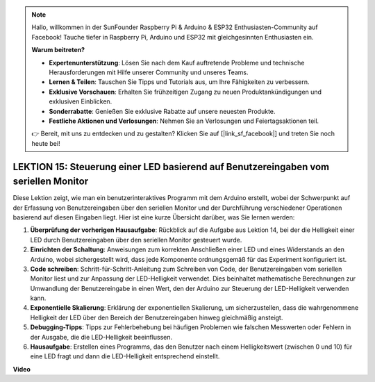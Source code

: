 .. note::

    Hallo, willkommen in der SunFounder Raspberry Pi & Arduino & ESP32 Enthusiasten-Community auf Facebook! Tauche tiefer in Raspberry Pi, Arduino und ESP32 mit gleichgesinnten Enthusiasten ein.

    **Warum beitreten?**

    - **Expertenunterstützung**: Lösen Sie nach dem Kauf auftretende Probleme und technische Herausforderungen mit Hilfe unserer Community und unseres Teams.
    - **Lernen & Teilen**: Tauschen Sie Tipps und Tutorials aus, um Ihre Fähigkeiten zu verbessern.
    - **Exklusive Vorschauen**: Erhalten Sie frühzeitigen Zugang zu neuen Produktankündigungen und exklusiven Einblicken.
    - **Sonderrabatte**: Genießen Sie exklusive Rabatte auf unsere neuesten Produkte.
    - **Festliche Aktionen und Verlosungen**: Nehmen Sie an Verlosungen und Feiertagsaktionen teil.

    👉 Bereit, mit uns zu entdecken und zu gestalten? Klicken Sie auf [|link_sf_facebook|] und treten Sie noch heute bei!

LEKTION 15: Steuerung einer LED basierend auf Benutzereingaben vom seriellen Monitor
========================================================================================

Diese Lektion zeigt, wie man ein benutzerinteraktives Programm mit dem Arduino erstellt, wobei der Schwerpunkt auf der Erfassung von Benutzereingaben über den seriellen Monitor und der Durchführung verschiedener Operationen basierend auf diesen Eingaben liegt. Hier ist eine kurze Übersicht darüber, was Sie lernen werden:

1. **Überprüfung der vorherigen Hausaufgabe**: Rückblick auf die Aufgabe aus Lektion 14, bei der die Helligkeit einer LED durch Benutzereingaben über den seriellen Monitor gesteuert wurde.
2. **Einrichten der Schaltung**: Anweisungen zum korrekten Anschließen einer LED und eines Widerstands an den Arduino, wobei sichergestellt wird, dass jede Komponente ordnungsgemäß für das Experiment konfiguriert ist.
3. **Code schreiben**: Schritt-für-Schritt-Anleitung zum Schreiben von Code, der Benutzereingaben vom seriellen Monitor liest und zur Anpassung der LED-Helligkeit verwendet. Dies beinhaltet mathematische Berechnungen zur Umwandlung der Benutzereingabe in einen Wert, den der Arduino zur Steuerung der LED-Helligkeit verwenden kann.
4. **Exponentielle Skalierung**: Erklärung der exponentiellen Skalierung, um sicherzustellen, dass die wahrgenommene Helligkeit der LED über den Bereich der Benutzereingaben hinweg gleichmäßig ansteigt.
5. **Debugging-Tipps**: Tipps zur Fehlerbehebung bei häufigen Problemen wie falschen Messwerten oder Fehlern in der Ausgabe, die die LED-Helligkeit beeinflussen.
6. **Hausaufgabe**: Erstellen eines Programms, das den Benutzer nach einem Helligkeitswert (zwischen 0 und 10) für eine LED fragt und dann die LED-Helligkeit entsprechend einstellt.

**Video**

.. raw:: html

    <iframe width="700" height="500" src="https://www.youtube.com/embed/d-Ma3u7GngA?si=o9Q1tTC1X1B9teef" title="YouTube video player" frameborder="0" allow="accelerometer; autoplay; clipboard-write; encrypted-media; gyroscope; picture-in-picture; web-share" allowfullscreen></iframe>

